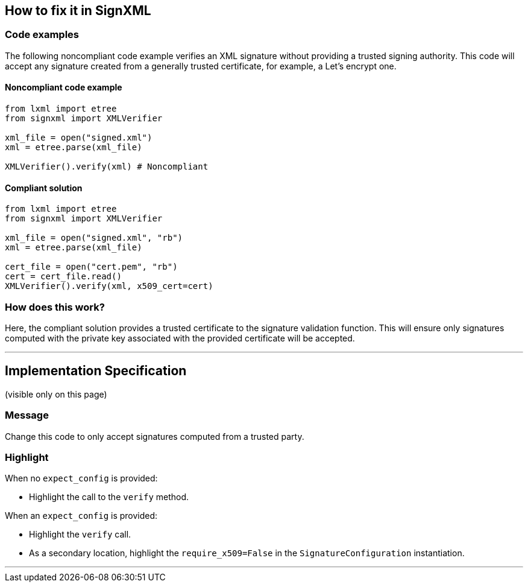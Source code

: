 == How to fix it in SignXML

=== Code examples

The following noncompliant code example verifies an XML signature without
providing a trusted signing authority. This code will accept any signature
created from a generally trusted certificate, for example, a Let's encrypt one.

==== Noncompliant code example

[source,python,diff-id=1,diff-type=noncompliant]
----
from lxml import etree
from signxml import XMLVerifier

xml_file = open("signed.xml")
xml = etree.parse(xml_file)

XMLVerifier().verify(xml) # Noncompliant
----

==== Compliant solution

[source,python,diff-id=1,diff-type=compliant]
----
from lxml import etree
from signxml import XMLVerifier

xml_file = open("signed.xml", "rb")
xml = etree.parse(xml_file)

cert_file = open("cert.pem", "rb")
cert = cert_file.read()
XMLVerifier().verify(xml, x509_cert=cert)
----

=== How does this work?

Here, the compliant solution provides a trusted certificate to the signature validation function. This will ensure only signatures computed with the
private key associated with the provided certificate will be accepted.

//ifdef::env-github,rspecator-view[]

'''
== Implementation Specification
(visible only on this page)

=== Message

Change this code to only accept signatures computed from a trusted party.

=== Highlight

When no `expect_config` is provided:

* Highlight the call to the `verify` method.

When an `expect_config` is provided:

* Highlight the `verify` call.
* As a secondary location, highlight the `require_x509=False` in the 
`SignatureConfiguration` instantiation.


'''
//endif::env-github,rspecator-view[]

